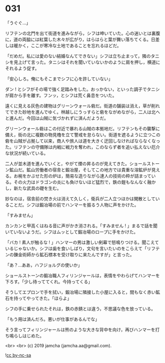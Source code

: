 #+OPTIONS: toc:nil
#+OPTIONS: -:nil
#+OPTIONS: ^:{}
 
* 031

  「うぐぐ…」

  リフテンの北門を出て街道を進みながら，シフは呻いていた。心の迷いとは裏腹に，道の両脇には紅葉した木々が広がり，はらはらと葉が舞い落ちてくる。日差しは暖かく，ここが寒冷な土地であることを忘れるほどだ。

  「だめだ。私には愛のない結婚なんてできない」シフは立ち止まって，隣のタニシを見上げて言った。タニシはそれを聞いていないかのように肩を押し，横道にそれるよう促す。

  「安心しろ。俺にもそこまでシフに心を許していない」

  ダン ! とシフがその場で強く足踏みをした。おっかない，といった調子でタニシが肩から手を離す。フンッ，とシフは荒く鼻息をついた。

  遠くに見える灰色の建物はグリーンウォール砦だ。街道の舗装は消え，草が削れてできた砂地を進んでゆく。林越しにうっすらと砦をながめながら，二人は北へと進んだ。今回は山賊に気づかれずに済んだようだ。

  グリーンウォール砦はこの付近で暴れる山賊の本拠地だ。リフテンもその襲撃に備え，街の北に複数の物見櫓を立て警戒を怠らない。街道を遮るように立つこの砦を山賊が占拠して以来，商人や旅人は道を大きく迂回しなければならなくなった。リフテンの守備隊は内戦に戦力を奪われ，このならず者を追い払えない厄介な状況が続いている。

  二人が並木道を進んでいくと，やがて煙の昇るのが見えてきた。ショールストーン鉱山だ。鉱山労働者の宿舎と鍛冶屋，そしてこの地方では貴重な溶鉱炉が見える。お椀をかぶせた形の炉は，簡易な造りながら達人の技術の粋が詰まっている。その火力はドラゴンの炎にも負けないほど猛烈で，鉄の鎧もなんなく融かし，新たな武具の礎を生む。

  妙なのは，宿舎前の焚き火は消えて久しく，衛兵が二人立つほかは閑散としていることだ。シフは鍛冶場の前でハンマーを振るう人物に声をかけた。

  「すみません」

  カンカンと甲高くはねる音に声がかき消される。「すみません ! 」まるで話を聞いていないようだ。シフはムッとして鍛冶場のロープに手をかけた。

  「バカ ! 素人が触るな ! 」ハンマーの男は激しい剣幕で怒鳴りつける。聞こえているじゃないか。シフは歯を食いしばり，文句を言いたいのをこらえて「リフテンの錬金術師から鉱石標本を受け取りに来たんですが」と言った。

  「あ？…ああ，ハフジョルグの使いか」

  ショールストーンの鍛冶職人フィリンジャールは，表情をやわらげてハンマーを下ろす。「少し待っててくれ。今持ってくる」

  そうしてエプロンで手を拭い，鍛冶場に隣接した小屋に入ると，間もなく赤い鉱石を持ってやってきた。「ほらよ」

  シフの手に乗せられたそれは，鉄の赤錆とは違う，不思議な色を放っている。

  「もう用は済んだろ。悪いが仕事があるんでな」

  そう言ってフィリンジャールは熊のような大きな背中を向け，再びハンマーを打ち鳴らしはじめた。

  <br>
  <br>
  (c) 2019 jamcha (jamcha.aa@gmail.com).

  ![[https://i.creativecommons.org/l/by-nc-sa/4.0/88x31.png][cc by-nc-sa]]
